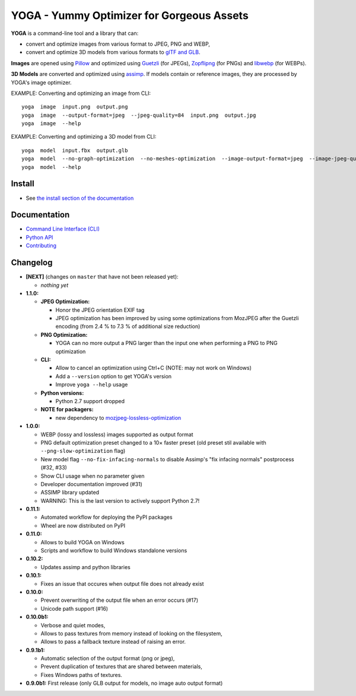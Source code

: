 YOGA - Yummy Optimizer for Gorgeous Assets
==========================================

|Github| |Discord| |PYPI Version| |Build Status| |Black| |License|

.. figure:: https://github.com/wanadev/yoga/raw/master/logo.png
   :alt:

**YOGA** is a command-line tool and a library that can:

* convert and optimize images from various format to JPEG, PNG and WEBP,
* convert and optimize 3D models from various formats to `glTF and GLB`_.

**Images** are opened using Pillow_ and optimized using Guetzli_ (for JPEGs),
Zopflipng_ (for PNGs) and libwebp_ (for WEBPs).

**3D Models** are converted and optimized using assimp_. If models contain or
reference images, they are processed by YOGA's image optimizer.

EXAMPLE: Converting and optimizing an image from CLI::

    yoga  image  input.png  output.png
    yoga  image  --output-format=jpeg  --jpeg-quality=84  input.png  output.jpg
    yoga  image  --help

EXAMPLE: Converting and optimizing a 3D model from CLI::

    yoga  model  input.fbx  output.glb
    yoga  model  --no-graph-optimization  --no-meshes-optimization  --image-output-format=jpeg  --image-jpeg-quality=84  input.fbx  output.glb
    yoga  model  --help

.. _glTF and GLB: https://www.khronos.org/gltf/
.. _Pillow: https://github.com/python-pillow/Pillow
.. _Guetzli: https://github.com/google/guetzli
.. _Zopflipng: https://github.com/google/zopfli
.. _libwebp: https://chromium.googlesource.com/webm/libwebp/
.. _assimp: https://github.com/assimp/assimp


Install
-------

* See `the install section of the documentation <https://wanadev.github.io/yoga/install.html>`_


Documentation
-------------

* `Command Line Interface (CLI) <https://wanadev.github.io/yoga/cli/index.html>`_
* `Python API <https://wanadev.github.io/yoga/python/index.html>`_
* `Contributing <https://wanadev.github.io/yoga/contributing.html>`_


Changelog
---------

* **[NEXT]** (changes on ``master`` that have not been released yet):

  * *nothing yet*

* **1.1.0:**

  * **JPEG Optimization:**

    * Honor the JPEG orientation EXIF tag
    * JPEG optimization has been improved by using some optimizations from
      MozJPEG after the Guetzli encoding (from 2.4 % to 7.3 % of additional size
      reduction)

  * **PNG Optimization:**

    * YOGA can no more output a PNG larger than the input one when performing
      a PNG to PNG optimization

  * **CLI:**

    * Allow to cancel an optimization using Ctrl+C (NOTE: may not work on
      Windows)
    * Add a ``--version`` option to get YOGA's version
    * Improve ``yoga --help`` usage

  * **Python versions:**

    * Python 2.7 support dropped

  * **NOTE for packagers:**

    * new dependency to `mozjpeg-lossless-optimization
      <https://github.com/wanadev/mozjpeg-lossless-optimization>`_

* **1.0.0:**

  * WEBP (lossy and lossless) images supported as output format
  * PNG default optimization preset changed to a 10× faster preset (old preset
    stil available with ``--png-slow-optimization`` flag)
  * New model flag ``--no-fix-infacing-normals`` to disable Assimp's "fix
    infacing normals" postprocess (#32, #33)
  * Show CLI usage when no parameter given
  * Developer documentation improved (#31)
  * ASSIMP library updated
  * WARNING: This is the last version to actively support Python 2.7!

* **0.11.1:**

  * Automated workflow for deploying the PyPI packages
  * Wheel are now distributed on PyPI

* **0.11.0:**

  * Allows to build YOGA on Windows
  * Scripts and workflow to build Windows standalone versions

* **0.10.2:**

  * Updates assimp and python libraries

* **0.10.1:**

  * Fixes an issue that occures when output file does not already exist

* **0.10.0:**

  * Prevent overwriting of the output file when an error occurs (#17)
  * Unicode path support (#16)

* **0.10.0b1:**

  * Verbose and quiet modes,
  * Allows to pass textures from memory instead of looking on the filesystem,
  * Allows to pass a fallback texture instead of raising an error.

* **0.9.1b1:**

  * Automatic selection of the output format (png or jpeg),
  * Prevent duplication of textures that are shared between materials,
  * Fixes Windows paths of textures.

* **0.9.0b1:** First release (only GLB output for models, no image auto
  output format)


.. |Github| image:: https://img.shields.io/github/stars/wanadev/yoga?label=Github&logo=github
   :target: https://github.com/wanadev/yoga
.. |Discord| image:: https://img.shields.io/badge/chat-Discord-8c9eff?logo=discord&logoColor=ffffff
   :target: https://discord.gg/BmUkEdMuFp
.. |PYPI Version| image:: https://img.shields.io/pypi/v/yoga.svg
   :target: https://pypi.python.org/pypi/yoga
.. |Build Status| image:: https://github.com/wanadev/yoga/workflows/Python%20CI/badge.svg
   :target: https://github.com/wanadev/yoga/actions
.. |Black| image:: https://img.shields.io/badge/code%20style-black-000000.svg
   :target: https://black.readthedocs.io/en/stable/
.. |License| image:: https://img.shields.io/pypi/l/yoga.svg
   :target: https://github.com/wanadev/yoga/blob/master/LICENSE
